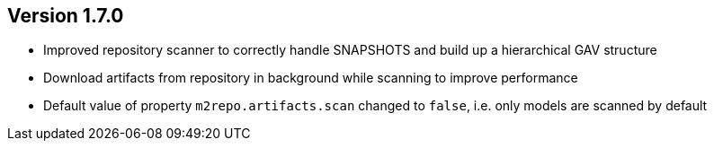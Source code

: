 ifndef::jqa-in-manual[== Version 1.7.0]
ifdef::jqa-in-manual[== M2 Repository Plugin 1.7.0]

- Improved repository scanner to correctly handle SNAPSHOTS and build up a hierarchical GAV structure
- Download artifacts from repository in background while scanning to improve performance
- Default value of property `m2repo.artifacts.scan` changed to `false`, i.e. only models are scanned by default
